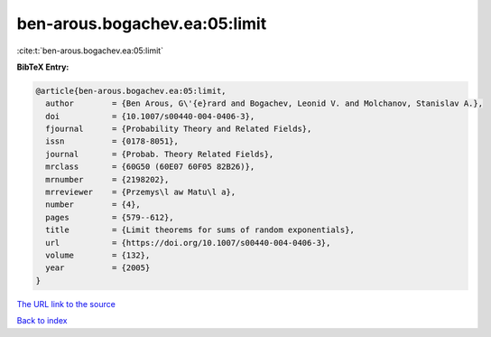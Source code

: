 ben-arous.bogachev.ea:05:limit
==============================

:cite:t:`ben-arous.bogachev.ea:05:limit`

**BibTeX Entry:**

.. code-block:: bibtex

   @article{ben-arous.bogachev.ea:05:limit,
     author        = {Ben Arous, G\'{e}rard and Bogachev, Leonid V. and Molchanov, Stanislav A.},
     doi           = {10.1007/s00440-004-0406-3},
     fjournal      = {Probability Theory and Related Fields},
     issn          = {0178-8051},
     journal       = {Probab. Theory Related Fields},
     mrclass       = {60G50 (60E07 60F05 82B26)},
     mrnumber      = {2198202},
     mrreviewer    = {Przemys\l aw Matu\l a},
     number        = {4},
     pages         = {579--612},
     title         = {Limit theorems for sums of random exponentials},
     url           = {https://doi.org/10.1007/s00440-004-0406-3},
     volume        = {132},
     year          = {2005}
   }

`The URL link to the source <https://doi.org/10.1007/s00440-004-0406-3>`__


`Back to index <../By-Cite-Keys.html>`__
